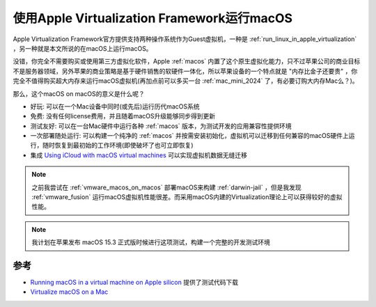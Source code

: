 .. _run_macos_in_apple_virtualization:

===============================================
使用Apple Virtualization Framework运行macOS
===============================================

Apple Virtualization Framework官方提供支持两种操作系统作为Guest虚拟机，一种是 :ref:`run_linux_in_apple_virtualization` ，另一种就是本文所说的在macOS上运行macOS。

没错，你完全不需要购买或使用第三方虚拟化软件，Apple :ref:`macos` 内置了这个原生虚拟化能力，只不过苹果公司的商业目标不是服务器领域，另外苹果的商业策略是基于硬件销售的软硬件一体化，所以苹果设备的一个特点就是 "内存比金子还要贵" ，你完全不值得购买超大内存来运行macOS虚拟机(再加点前可以多买一台 :ref:`mac_mini_2024` 了，有必要订购大内存Mac么？)。

那么，这个macOS on macOS的意义是什么呢？

- 好玩: 可以在一个Mac设备中同时(或先后)运行历代macOS系统
- 免费: 没有任何license费用，并且随着macOS升级能够同步得到更新
- 测试友好: 可以在一台Mac硬件中运行各种 :ref:`macos` 版本，为测试开发的应用兼容性提供环境
- 一次部署随处运行: 可以构建一个纯净的 :ref:`macos` 并按需安装初始化，虚拟机可以迁移到任何兼容的macOS硬件上运行，随时恢复到最初始的工作环境(即使破坏了也可立即恢复)
- 集成 `Using iCloud with macOS virtual machines <https://developer.apple.com/documentation/virtualization/using-icloud-with-macos-virtual-machines>`_ 可以实现虚拟机数据无缝迁移

.. note::

   之前我尝试在 :ref:`vmware_macos_on_macos` 部署macOS来构建 :ref:`darwin-jail` ，但是我发现 :ref:`vmware_fusion` 运行macOS虚拟机性能很差。而采用macOS内建的Virtualization理论上可以获得较好的虚拟性能。

.. note::

   我计划在苹果发布 macOS 15.3 正式版时候进行这项测试，构建一个完整的开发测试环境

参考
======

- `Running macOS in a virtual machine on Apple silicon <https://developer.apple.com/documentation/virtualization/running-macos-in-a-virtual-machine-on-apple-silicon>`_ 提供了测试代码下载
- `Virtualize macOS on a Mac <https://developer.apple.com/documentation/virtualization/virtualize-macos-on-a-mac>`_
